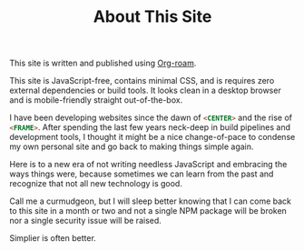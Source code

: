 #+TITLE: About This Site

This site is written and published using [[https://www.orgroam.com/][Org-roam]].

This site is JavaScript-free, contains minimal CSS, and is requires zero external dependencies or build tools. It looks clean in a desktop browser and is mobile-friendly straight out-of-the-box.

I have been developing websites since the dawn of src_html[:exports code]{<CENTER>} and the rise of src_html[:exports code]{<FRAME>}. After spending the last few years neck-deep in build pipelines and development tools, I thought it might be a nice change-of-pace to condense my own personal site and go back to making things simple again.

Here is to a new era of not writing needless JavaScript and embracing the ways things were, because sometimes we can learn from the past and recognize that not all new technology is good.

Call me a curmudgeon, but I will sleep better knowing that I can come back to this site in a month or two and not a single NPM package will be broken nor a single security issue will be raised.

Simplier is often better.
